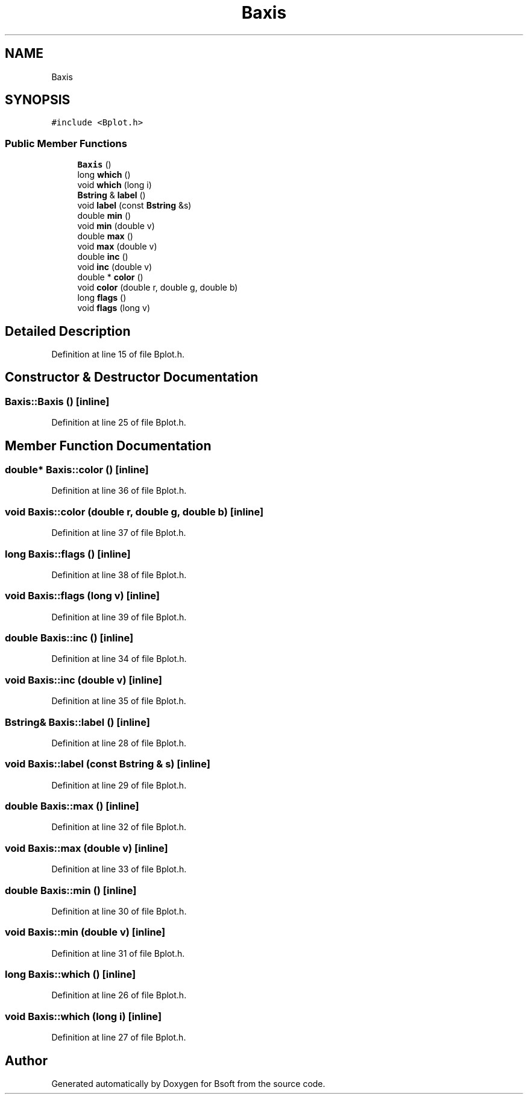 .TH "Baxis" 3 "Wed Sep 1 2021" "Version 2.1.0" "Bsoft" \" -*- nroff -*-
.ad l
.nh
.SH NAME
Baxis
.SH SYNOPSIS
.br
.PP
.PP
\fC#include <Bplot\&.h>\fP
.SS "Public Member Functions"

.in +1c
.ti -1c
.RI "\fBBaxis\fP ()"
.br
.ti -1c
.RI "long \fBwhich\fP ()"
.br
.ti -1c
.RI "void \fBwhich\fP (long i)"
.br
.ti -1c
.RI "\fBBstring\fP & \fBlabel\fP ()"
.br
.ti -1c
.RI "void \fBlabel\fP (const \fBBstring\fP &s)"
.br
.ti -1c
.RI "double \fBmin\fP ()"
.br
.ti -1c
.RI "void \fBmin\fP (double v)"
.br
.ti -1c
.RI "double \fBmax\fP ()"
.br
.ti -1c
.RI "void \fBmax\fP (double v)"
.br
.ti -1c
.RI "double \fBinc\fP ()"
.br
.ti -1c
.RI "void \fBinc\fP (double v)"
.br
.ti -1c
.RI "double * \fBcolor\fP ()"
.br
.ti -1c
.RI "void \fBcolor\fP (double r, double g, double b)"
.br
.ti -1c
.RI "long \fBflags\fP ()"
.br
.ti -1c
.RI "void \fBflags\fP (long v)"
.br
.in -1c
.SH "Detailed Description"
.PP 
Definition at line 15 of file Bplot\&.h\&.
.SH "Constructor & Destructor Documentation"
.PP 
.SS "Baxis::Baxis ()\fC [inline]\fP"

.PP
Definition at line 25 of file Bplot\&.h\&.
.SH "Member Function Documentation"
.PP 
.SS "double* Baxis::color ()\fC [inline]\fP"

.PP
Definition at line 36 of file Bplot\&.h\&.
.SS "void Baxis::color (double r, double g, double b)\fC [inline]\fP"

.PP
Definition at line 37 of file Bplot\&.h\&.
.SS "long Baxis::flags ()\fC [inline]\fP"

.PP
Definition at line 38 of file Bplot\&.h\&.
.SS "void Baxis::flags (long v)\fC [inline]\fP"

.PP
Definition at line 39 of file Bplot\&.h\&.
.SS "double Baxis::inc ()\fC [inline]\fP"

.PP
Definition at line 34 of file Bplot\&.h\&.
.SS "void Baxis::inc (double v)\fC [inline]\fP"

.PP
Definition at line 35 of file Bplot\&.h\&.
.SS "\fBBstring\fP& Baxis::label ()\fC [inline]\fP"

.PP
Definition at line 28 of file Bplot\&.h\&.
.SS "void Baxis::label (const \fBBstring\fP & s)\fC [inline]\fP"

.PP
Definition at line 29 of file Bplot\&.h\&.
.SS "double Baxis::max ()\fC [inline]\fP"

.PP
Definition at line 32 of file Bplot\&.h\&.
.SS "void Baxis::max (double v)\fC [inline]\fP"

.PP
Definition at line 33 of file Bplot\&.h\&.
.SS "double Baxis::min ()\fC [inline]\fP"

.PP
Definition at line 30 of file Bplot\&.h\&.
.SS "void Baxis::min (double v)\fC [inline]\fP"

.PP
Definition at line 31 of file Bplot\&.h\&.
.SS "long Baxis::which ()\fC [inline]\fP"

.PP
Definition at line 26 of file Bplot\&.h\&.
.SS "void Baxis::which (long i)\fC [inline]\fP"

.PP
Definition at line 27 of file Bplot\&.h\&.

.SH "Author"
.PP 
Generated automatically by Doxygen for Bsoft from the source code\&.
